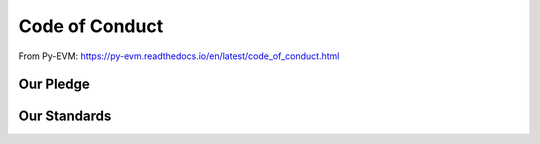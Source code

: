 ===============
Code of Conduct
===============

From Py-EVM: https://py-evm.readthedocs.io/en/latest/code_of_conduct.html

Our Pledge
==========


Our Standards
=============